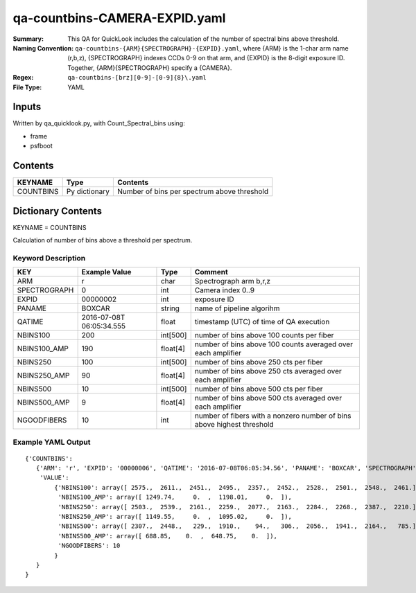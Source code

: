==============================
qa-countbins-CAMERA-EXPID.yaml
==============================

:Summary: This QA for QuickLook includes the calculation of the number
	  of spectral bins above threshold.
:Naming Convention: ``qa-countbins-{ARM}{SPECTROGRAPH}-{EXPID}.yaml``, where 
        {ARM} is the 1-char arm name (r,b,z), {SPECTROGRAPH} indexes 
        CCDs 0-9 on that arm, and {EXPID} is the 8-digit exposure ID.  
        Together, {ARM}{SPECTROGRAPH} specify a {CAMERA}.
:Regex: ``qa-countbins-[brz][0-9]-[0-9]{8}\.yaml``
:File Type:  YAML


Inputs
======

Written by qa_quicklook.py, with Count_Spectral_bins using:

- frame
- psfboot

Contents
========

========== ================ ===========================================
KEYNAME    Type             Contents
========== ================ ===========================================
COUNTBINS  Py dictionary    Number of bins per spectrum above threshold
========== ================ ===========================================



Dictionary Contents
===================

KEYNAME = COUNTBINS

Calculation of number of bins above a threshold per spectrum.

Keyword Description
~~~~~~~~~~~~~~~~~~~

================ ============= ========== ============================================================
KEY              Example Value Type       Comment
================ ============= ========== ============================================================
ARM              r             char       Spectrograph arm b,r,z
SPECTROGRAPH     0             int  	  Camera index 0..9
EXPID            00000002      int  	  exposure ID
PANAME           BOXCAR        string     name of pipeline algorihm
QATIME           2016-07-08T   float	  timestamp (UTC) of time of QA execution
		 06:05:34.555
NBINS100         200           int[500]   number of bins above 100 counts per fiber
NBINS100_AMP     190           float[4]   number of bins above 100 counts averaged over each amplifier
NBINS250         100           int[500]   number of bins above 250 cts per fiber
NBINS250_AMP     90            float[4]   number of bins above 250 cts averaged over each amplifier
NBINS500         10            int[500]   number of bins above 500 cts per fiber
NBINS500_AMP     9             float[4]   number of bins above 500 cts averaged over each amplifier
NGOODFIBERS      10            int        number of fibers with a nonzero number of bins above highest threshold 
================ ============= ========== ============================================================

Example YAML Output
~~~~~~~~~~~~~~~~~~~

::

    {'COUNTBINS': 
       {'ARM': 'r', 'EXPID': '00000006', 'QATIME': '2016-07-08T06:05:34.56', 'PANAME': 'BOXCAR', 'SPECTROGRAPH': 0,
        'VALUE': 
            {'NBINS100': array([ 2575.,  2611.,  2451.,  2495.,  2357.,  2452.,  2528.,  2501.,  2548.,  2461.]),
             'NBINS100_AMP': array([ 1249.74,     0.  ,  1198.01,     0.  ]),
             'NBINS250': array([ 2503.,  2539.,  2161.,  2259.,  2077.,  2163.,  2284.,  2268.,  2387.,  2210.]),
             'NBINS250_AMP': array([ 1149.55,     0.  ,  1095.02,     0.  ]),
             'NBINS500': array([ 2307.,  2448.,   229.,  1910.,    94.,   306.,  2056.,  1941.,  2164.,   785.]),
             'NBINS500_AMP': array([ 688.85,    0.  ,  648.75,    0.  ]),
             'NGOODFIBERS': 10
            }
       }
    }
